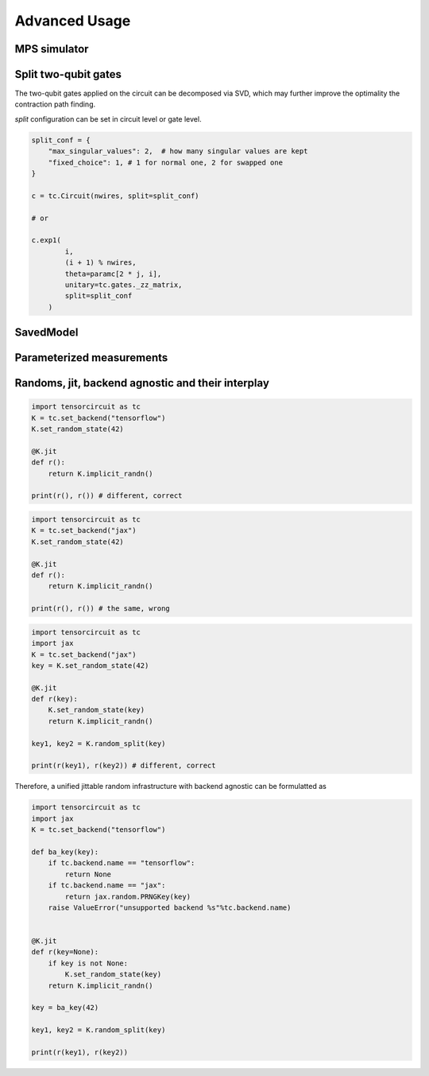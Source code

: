 ================
Advanced Usage
================

MPS simulator
----------------

Split two-qubit gates
-------------------------

The two-qubit gates applied on the circuit can be decomposed via SVD, which may further improve the optimality the contraction path finding.

`split` configuration can be set in circuit level or gate level.

.. code-block:: python

    split_conf = {
        "max_singular_values": 2,  # how many singular values are kept
        "fixed_choice": 1, # 1 for normal one, 2 for swapped one
    }

    c = tc.Circuit(nwires, split=split_conf)

    # or

    c.exp1(
            i,
            (i + 1) % nwires,
            theta=paramc[2 * j, i],
            unitary=tc.gates._zz_matrix,
            split=split_conf
        )


SavedModel
-----------------

Parameterized measurements
-----------------------------

Randoms, jit, backend agnostic and their interplay
--------------------------------------------------------

.. code-block:: python

    import tensorcircuit as tc
    K = tc.set_backend("tensorflow")
    K.set_random_state(42)

    @K.jit
    def r():
        return K.implicit_randn()

    print(r(), r()) # different, correct

.. code-block:: python

    import tensorcircuit as tc
    K = tc.set_backend("jax")
    K.set_random_state(42)

    @K.jit
    def r():
        return K.implicit_randn()

    print(r(), r()) # the same, wrong


.. code-block:: python

    import tensorcircuit as tc
    import jax
    K = tc.set_backend("jax")
    key = K.set_random_state(42)

    @K.jit
    def r(key):
        K.set_random_state(key)
        return K.implicit_randn()

    key1, key2 = K.random_split(key)

    print(r(key1), r(key2)) # different, correct

Therefore, a unified jittable random infrastructure with backend agnostic can be formulatted as 

.. code-block:: python

    import tensorcircuit as tc
    import jax
    K = tc.set_backend("tensorflow")

    def ba_key(key):
        if tc.backend.name == "tensorflow":
            return None
        if tc.backend.name == "jax":
            return jax.random.PRNGKey(key)
        raise ValueError("unsupported backend %s"%tc.backend.name)

        
    @K.jit
    def r(key=None):
        if key is not None:
            K.set_random_state(key)
        return K.implicit_randn()

    key = ba_key(42)

    key1, key2 = K.random_split(key)

    print(r(key1), r(key2))